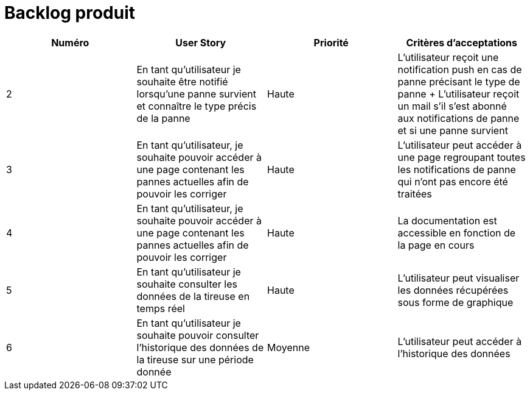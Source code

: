 = Backlog produit 

[options="header"]
|===================================================================================================================================================================================================================================================================================================================================================
| Numéro  | User Story                                                                                                                  | Priorité  | Critères d'acceptations                                                                                                                                                                       
| 2       | En tant qu'utilisateur je souhaite être notifié lorsqu'une panne survient et connaître le type précis de la panne           | Haute     | L'utilisateur reçoit une notification push en cas de panne précisant le type de panne + L'utilisateur reçoit un mail s'il s'est abonné aux notifications de panne et si une panne survient
| 3       | En tant qu'utilisateur, je souhaite pouvoir accéder à une page contenant les pannes actuelles afin de pouvoir les corriger  | Haute     | L'utilisateur peut accéder à une page regroupant toutes les notifications de panne qui n'ont pas encore été traitées                                                                        
| 4       | En tant qu'utilisateur, je souhaite pouvoir accéder à une page contenant les pannes actuelles afin de pouvoir les corriger  | Haute     | La documentation est accessible en fonction de la page en cours                                                                                                                             
| 5       | En tant qu'utilisateur je souhaite consulter les données de la tireuse en temps réel                                        | Haute     | L'utilisateur peut visualiser les données récupérées sous forme de graphique                                                                                                                
| 6       | En tant qu'utilisateur je souhaite pouvoir consulter l'historique des données de la tireuse sur une période donnée          | Moyenne   | L'utilisateur peut accéder à l'historique des données                                                                                                                                       
|===================================================================================================================================================================================================================================================================================================================================================


